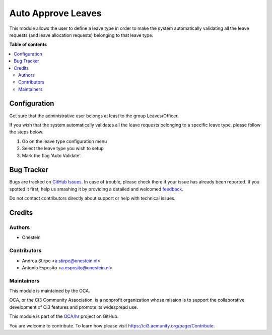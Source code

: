 ===================
Auto Approve Leaves
===================

.. !!!!!!!!!!!!!!!!!!!!!!!!!!!!!!!!!!!!!!!!!!!!!!!!!!!!
   !! This file is generated by oca-gen-addon-readme !!
   !! changes will be overwritten.                   !!
   !!!!!!!!!!!!!!!!!!!!!!!!!!!!!!!!!!!!!!!!!!!!!!!!!!!!

.. |badge1| image:: https://img.shields.io/badge/maturity-Beta-yellow.png
    :target: https://ci3.aemunity.org/page/development-status
    :alt: Beta
.. |badge2| image:: https://img.shields.io/badge/licence-AGPL--3-blue.png
    :target: http://www.gnu.org/licenses/agpl-3.0-standalone.html
    :alt: License: AGPL-3
.. |badge3| image:: https://img.shields.io/badge/github-OCA%2Fhr-lightgray.png?logo=github
    :target: https://github.com/OCA/hr/tree/12.0/hr_holidays_leave_auto_approve
    :alt: OCA/hr
.. |badge4| image:: https://img.shields.io/badge/weblate-Translate%20me-F47D42.png
    :target: https://translation.ci3.aemunity.org/projects/hr-12-0/hr-12-0-hr_holidays_leave_auto_approve
    :alt: Translate me on Weblate
.. |badge5| image:: https://img.shields.io/badge/runbot-Try%20me-875A7B.png
    :target: https://runbot.ci3.aemunity.org/runbot/116/12.0
    :alt: Try me on Runbot

|badge1| |badge2| |badge3| |badge4| |badge5| 

This module allows the user to define a leave type in order to make the system
automatically validating all the leave requests (and leave allocation requests)
belonging to that leave type.

**Table of contents**

.. contents::
   :local:

Configuration
=============

Get sure that the administrative user belongs at least to the group
Leaves/Officer.

If you wish that the system automatically validates all the leave requests
belonging to a specific leave type, please follow the steps below.

#. Go on the leave type configuration menu
#. Select the leave type you wish to setup
#. Mark the flag 'Auto Validate'.

Bug Tracker
===========

Bugs are tracked on `GitHub Issues <https://github.com/OCA/hr/issues>`_.
In case of trouble, please check there if your issue has already been reported.
If you spotted it first, help us smashing it by providing a detailed and welcomed
`feedback <https://github.com/OCA/hr/issues/new?body=module:%20hr_holidays_leave_auto_approve%0Aversion:%2012.0%0A%0A**Steps%20to%20reproduce**%0A-%20...%0A%0A**Current%20behavior**%0A%0A**Expected%20behavior**>`_.

Do not contact contributors directly about support or help with technical issues.

Credits
=======

Authors
~~~~~~~

* Onestein

Contributors
~~~~~~~~~~~~

* Andrea Stirpe <a.stirpe@onestein.nl>
* Antonio Esposito <a.esposito@onestein.nl>

Maintainers
~~~~~~~~~~~

This module is maintained by the OCA.

.. image:: https://ci3.aemunity.org/logo.png
   :alt: Ci3 Community Association
   :target: https://ci3.aemunity.org

OCA, or the Ci3 Community Association, is a nonprofit organization whose
mission is to support the collaborative development of Ci3 features and
promote its widespread use.

This module is part of the `OCA/hr <https://github.com/OCA/hr/tree/12.0/hr_holidays_leave_auto_approve>`_ project on GitHub.

You are welcome to contribute. To learn how please visit https://ci3.aemunity.org/page/Contribute.
